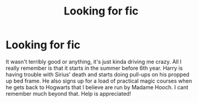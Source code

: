 #+TITLE: Looking for fic

* Looking for fic
:PROPERTIES:
:Author: Chillbot7000
:Score: 1
:DateUnix: 1591794728.0
:DateShort: 2020-Jun-10
:FlairText: What's That Fic?
:END:
It wasn't terribly good or anything, it's just kinda driving me crazy. All I really remember is that it starts in the summer before 6th year. Harry is having trouble with Sirius' death and starts doing pull-ups on his propped up bed frame. He also signs up for a load of practical magic courses when he gets back to Hogwarts that I believe are run by Madame Hooch. I cant remember much beyond that. Help is appreciated!

